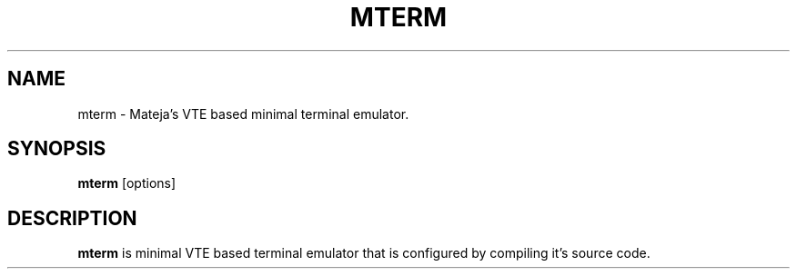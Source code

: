 .TH MTERM 1
.SH NAME
mterm \- Mateja's VTE based minimal terminal emulator.
.SH SYNOPSIS
.B mterm
[options]
.SH DESCRIPTION
.B mterm
is minimal VTE based terminal emulator that is configured by compiling it's source code.

